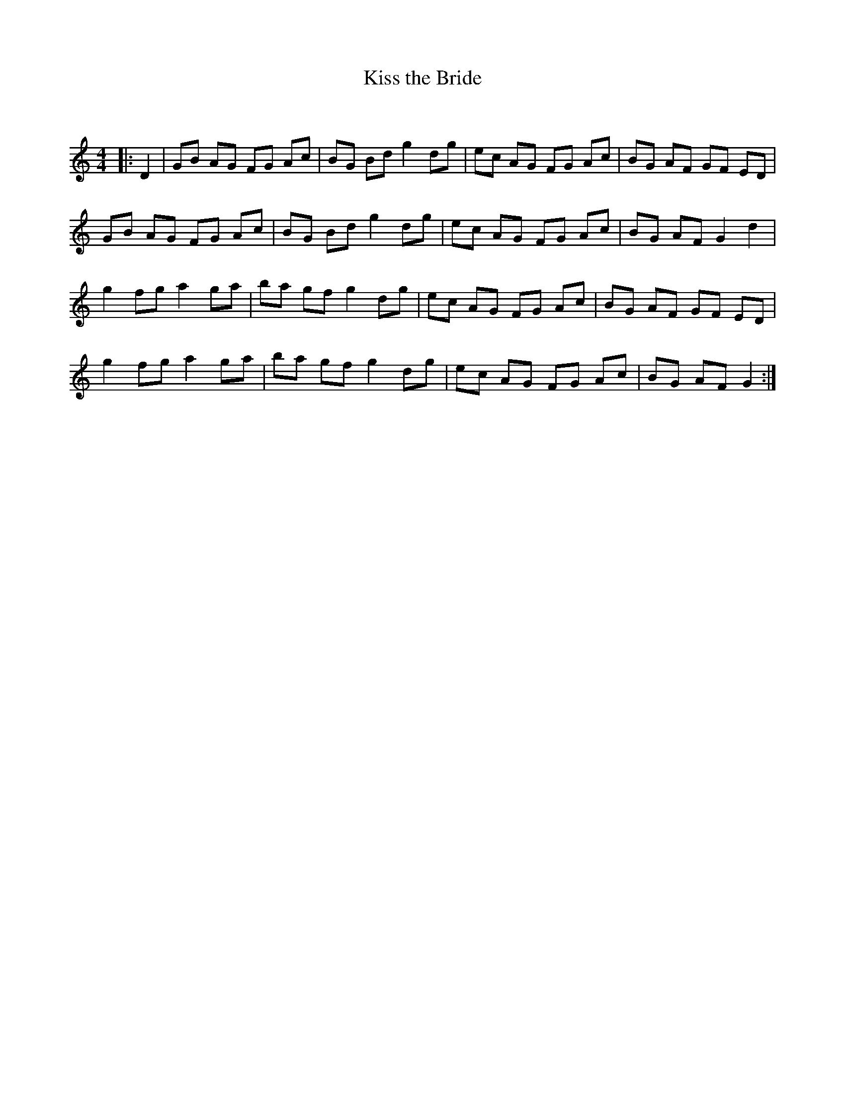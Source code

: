X:1
T: Kiss the Bride
C:
R:Reel
Q: 232
K:C
M:4/4
L:1/8
|:D2|GB AG FG Ac|BG Bd g2 dg|ec AG FG Ac|BG AF GF ED|
GB AG FG Ac|BG Bd g2 dg|ec AG FG Ac|BG AF G2 d2|
g2 fg a2 ga|ba gf g2 dg|ec AG FG Ac|BG AF GF ED|
g2 fg a2 ga|ba gf g2 dg|ec AG FG Ac|BG AF G2:|
